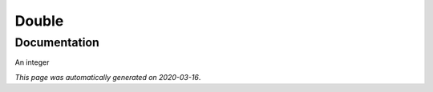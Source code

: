 
Double
======



Documentation
-------------

An integer

*This page was automatically generated on 2020-03-16*.
